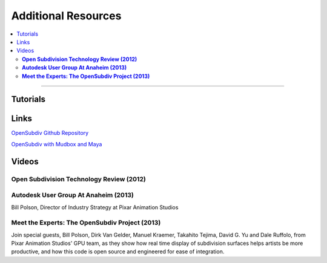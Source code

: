 ..  
     Copyright 2013 Pixar
  
     Licensed under the Apache License, Version 2.0 (the "Apache License")
     with the following modification; you may not use this file except in
     compliance with the Apache License and the following modification to it:
     Section 6. Trademarks. is deleted and replaced with:
  
     6. Trademarks. This License does not grant permission to use the trade
        names, trademarks, service marks, or product names of the Licensor
        and its affiliates, except as required to comply with Section 4(c) of
        the License and to reproduce the content of the NOTICE file.
  
     You may obtain a copy of the Apache License at
  
         http://www.apache.org/licenses/LICENSE-2.0
  
     Unless required by applicable law or agreed to in writing, software
     distributed under the Apache License with the above modification is
     distributed on an "AS IS" BASIS, WITHOUT WARRANTIES OR CONDITIONS OF ANY
     KIND, either express or implied. See the Apache License for the specific
     language governing permissions and limitations under the Apache License.
  

Additional Resources
--------------------

.. contents::
   :local:
   :backlinks: none

----

Tutorials
=========

Links
=====


`OpenSubdiv Github Repository <https://github.com/PixarAnimationStudios/OpenSubdiv>`__

`OpenSubdiv with Mudbox and Maya <http://area.autodesk.com/blogs/craig/pixar--opensubdiv-with-mudbox-and-maya">`__


Videos
======

**Open Subdivision Technology Review (2012)**
*********************************************

.. raw:: html

    <center>
    <iframe width="640" height="360" src="http://www.youtube.com/embed/Y-3L9BOTEtw" frameborder="0" allowfullscreen></iframe>
    </center>


**Autodesk User Group At Anaheim (2013)**
*****************************************

.. raw:: html

    <center>
    <iframe width="640" height="480" src="http://www.youtube.com/embed/9lFwFoCxysI" frameborder="0" allowfullscreen></iframe>
    </center>

Bill Polson, Director of Industry Strategy at Pixar Animation Studios

**Meet the Experts: The OpenSubdiv Project (2013)**
***************************************************

.. raw:: html

    <center>
        <iframe width="640" height="360" src="http://www.youtube.com/embed/xFZazwvYc5o" frameborder="0" allowfullscreen></iframe>
    </center>
    
Join special guests, Bill Polson, Dirk Van Gelder, Manuel Kraemer, 
Takahito Tejima, David G. Yu and Dale Ruffolo, from Pixar Animation 
Studios' GPU team, as they show how real time display of subdivision 
surfaces helps artists be more productive, and how this code is open 
source and engineered for ease of integration.


